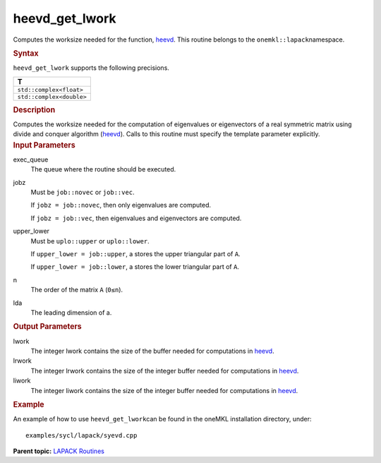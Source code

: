 .. _heevd_get_lwork:

heevd_get_lwork
===============


.. container::


   Computes the worksize needed for the function,
   `heevd <heevd.html>`__. This
   routine belongs to the ``onemkl::lapack``\ namespace.


   .. container:: section
      :name: GUID-9FBC1610-9EB2-4F98-97CF-B74E301DF4AD


      .. rubric:: Syntax
         :name: syntax
         :class: sectiontitle


      .. container:: dlsyntaxpara


         .. cpp:function::  template <typename fp_complex>void         heevd_get_lwork(queue &exec_queue, job jobz, uplo upper_lower,         std::int64_t n, std::int64_t lda, std::int64_t &lwork,         std::int64_t &lrwork, std::int64_t &liwork)

         ``heevd_get_lwork`` supports the following precisions.


         .. list-table:: 
            :header-rows: 1

            * -  T 
            * -  ``std::complex<float>`` 
            * -  ``std::complex<double>`` 




   .. container:: section
      :name: GUID-6E26AE63-E2AA-4D9F-B690-7FA8A0882B6F


      .. rubric:: Description
         :name: description
         :class: sectiontitle


      Computes the worksize needed for the computation of eigenvalues or
      eigenvectors of a real symmetric matrix using divide and conquer
      algorithm
      (`heevd <heevd.html>`__).
      Calls to this routine must specify the template parameter
      explicitly.


   .. container:: section
      :name: GUID-26A5866D-0DF8-4835-8776-E5E73F0C657A


      .. rubric:: Input Parameters
         :name: input-parameters
         :class: sectiontitle


      exec_queue
         The queue where the routine should be executed.


      jobz
         Must be ``job::novec`` or ``job::vec``.


         If ``jobz = job::novec``, then only eigenvalues are computed.


         If ``jobz = job::vec``, then eigenvalues and eigenvectors are
         computed.


      upper_lower
         Must be ``uplo::upper`` or ``uplo::lower``.


         If ``upper_lower = job::upper``, a stores the upper triangular
         part of ``A``.


         If ``upper_lower = job::lower``, a stores the lower triangular
         part of ``A``.


      n
         The order of the matrix ``A`` (``0≤n``).


      lda
         The leading dimension of a.


   .. container:: section
      :name: GUID-399F00E4-1E32-4114-AC10-5A1B420E474E


      .. rubric:: Output Parameters
         :name: output-parameters
         :class: sectiontitle


      lwork
         The integer lwork contains the size of the buffer needed for
         computations in
         `heevd <heevd.html>`__.


      lrwork
         The integer lrwork contains the size of the integer buffer
         needed for computations in
         `heevd <heevd.html>`__.


      liwork
         The integer liwork contains the size of the integer buffer
         needed for computations in
         `heevd <heevd.html>`__.


   .. container:: section
      :name: GUID-C97BF68F-B566-4164-95E0-A7ADC290DDE2


      .. rubric:: Example
         :name: example
         :class: sectiontitle


      An example of how to use ``heevd_get_lwork``\ can be found in the
      oneMKL installation directory, under:


      ::


         examples/sycl/lapack/syevd.cpp


.. container:: familylinks


   .. container:: parentlink


      **Parent topic:** `LAPACK
      Routines <lapack.html>`__


.. container::

